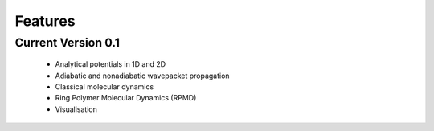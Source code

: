 Features
========

Current Version 0.1
-------------------

    * Analytical potentials in 1D and 2D
    * Adiabatic and nonadiabatic wavepacket propagation 
    * Classical molecular dynamics
    * Ring Polymer Molecular Dynamics (RPMD)
    * Visualisation

